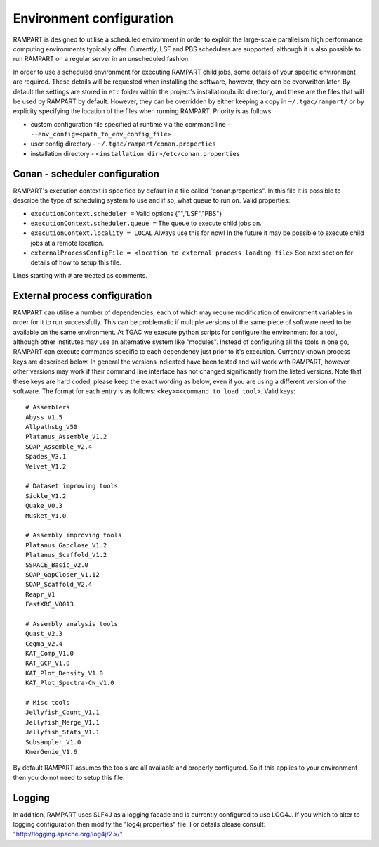 
.. _env-config:

Environment configuration
=========================

RAMPART is designed to utilise a scheduled environment in order to exploit the large-scale parallelism high performance
computing environments typically offer.  Currently, LSF and PBS schedulers are supported, although it is also possible
to run RAMPART on a regular server in an unscheduled fashion.

In order to use a scheduled environment for executing RAMPART child jobs, some details of your specific environment are
required.  These details will be requested when installing the software, however, they can be overwritten later.  By
default the settings are stored in ``etc`` folder within the project's installation/build directory, and these are the
files that will be used by RAMPART by default.  However, they can be overridden by either keeping a copy in
``~/.tgac/rampart/`` or by explicity specifying the location of the files when running RAMPART.  Priority is as follows:

* custom configuration file specified at runtime via the command line - ``--env_config=<path_to_env_config_file>``
* user config directory - ``~/.tgac/rampart/conan.properties``
* installation directory - ``<installation dir>/etc/conan.properties``


Conan - scheduler configuration
-------------------------------

RAMPART's execution context is specified by default in a file called "conan.properties".  In this file it is possible to
describe the type of scheduling system to use and if so, what queue to run on.  Valid properties:

* ``executionContext.scheduler =`` Valid options {"","LSF","PBS"}
* ``executionContext.scheduler.queue =`` The queue to execute child jobs on.
* ``executionContext.locality = LOCAL`` Always use this for now!  In the future it may be possible to execute child jobs at a remote location.
* ``externalProcessConfigFile = <location to external process loading file>`` See next section for details of how to setup this file.

Lines starting with ``#`` are treated as comments.


External process configuration
------------------------------

RAMPART can utilise a number of dependencies, each of which may require modification of environment variables in order
for it to run successfully.  This can be problematic if multiple versions of the same piece of software need to be
available on the same environment.  At TGAC we execute python scripts for configure the environment for a tool, although other
institutes may use an alternative system like "modules".  Instead of configuring all the tools in one go, RAMPART can execute commands
specific to each dependency just prior to it's execution.  Currently known process keys are described below.  In
general the versions indicated have been tested and will work with RAMPART, however other versions may work if their
command line interface has not changed significantly from the listed versions.  Note that these keys are hard coded, please keep
the exact wording as below, even if you are using a different version of the software.
The format for each entry is as follows: ``<key>=<command_to_load_tool>``.  Valid keys::

   # Assemblers
   Abyss_V1.5
   AllpathsLg_V50
   Platanus_Assemble_V1.2
   SOAP_Assemble_V2.4
   Spades_V3.1
   Velvet_V1.2

   # Dataset improving tools
   Sickle_V1.2
   Quake_V0.3
   Musket_V1.0

   # Assembly improving tools
   Platanus_Gapclose_V1.2
   Platanus_Scaffold_V1.2
   SSPACE_Basic_v2.0
   SOAP_GapCloser_V1.12
   SOAP_Scaffold_V2.4
   Reapr_V1
   FastXRC_V0013

   # Assembly analysis tools
   Quast_V2.3
   Cegma_V2.4
   KAT_Comp_V1.0
   KAT_GCP_V1.0
   KAT_Plot_Density_V1.0
   KAT_Plot_Spectra-CN_V1.0

   # Misc tools
   Jellyfish_Count_V1.1
   Jellyfish_Merge_V1.1
   Jellyfish_Stats_V1.1
   Subsampler_V1.0
   KmerGenie_V1.6

By default RAMPART assumes the tools are all available and properly configured.  So if this applies to your environment
then you do not need to setup this file.


Logging
-------

In addition, RAMPART uses SLF4J as a logging facade and is currently configured to use LOG4J.  If you which to alter to
logging configuration then modify the "log4j.properties" file.  For details please consult:
"http://logging.apache.org/log4j/2.x/"


